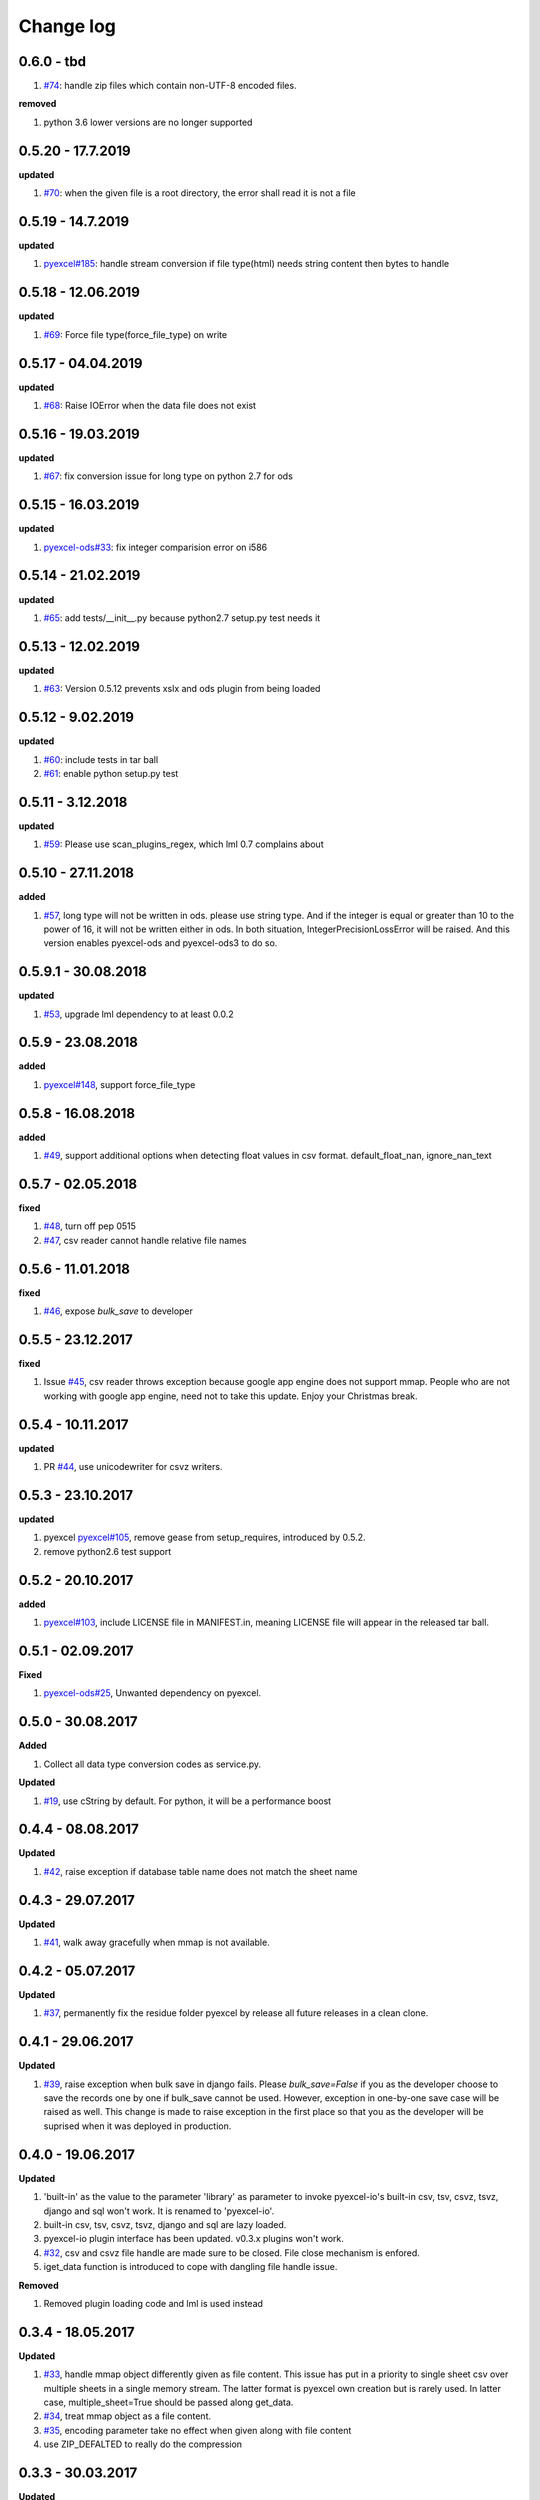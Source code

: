 Change log
================================================================================

0.6.0 - tbd
--------------------------------------------------------------------------------

#. `#74 <https://github.com/pyexcel/pyexcel-io/issues/74>`_: handle zip files which
   contain non-UTF-8 encoded files.


**removed**

#. python 3.6 lower versions are no longer supported

0.5.20 - 17.7.2019
--------------------------------------------------------------------------------

**updated**

#. `#70 <https://github.com/pyexcel/pyexcel-io/issues/70>`_: when the given file
   is a root directory, the error shall read it is not a file

0.5.19 - 14.7.2019
--------------------------------------------------------------------------------

**updated**

#. `pyexcel#185 <https://github.com/pyexcel/pyexcel/issues/185>`_: handle stream
   conversion if file type(html) needs string content then bytes to handle

0.5.18 - 12.06.2019
--------------------------------------------------------------------------------

**updated**

#. `#69 <https://github.com/pyexcel/pyexcel-io/issues/69>`_: Force file
   type(force_file_type) on write

0.5.17 - 04.04.2019
--------------------------------------------------------------------------------

**updated**

#. `#68 <https://github.com/pyexcel/pyexcel-io/issues/68>`_: Raise IOError when
   the data file does not exist

0.5.16 - 19.03.2019
--------------------------------------------------------------------------------

**updated**

#. `#67 <https://github.com/pyexcel/pyexcel-io/issues/67>`_: fix conversion
   issue for long type on python 2.7 for ods

0.5.15 - 16.03.2019
--------------------------------------------------------------------------------

**updated**

#. `pyexcel-ods#33 <https://github.com/pyexcel/pyexcel-ods/issues/33>`_: fix
   integer comparision error on i586

0.5.14 - 21.02.2019
--------------------------------------------------------------------------------

**updated**

#. `#65 <https://github.com/pyexcel/pyexcel-io/issues/65>`_: add
   tests/__init__.py because python2.7 setup.py test needs it

0.5.13 - 12.02.2019
--------------------------------------------------------------------------------

**updated**

#. `#63 <https://github.com/pyexcel/pyexcel-io/issues/63>`_: Version 0.5.12
   prevents xslx and ods plugin from being loaded

0.5.12 - 9.02.2019
--------------------------------------------------------------------------------

**updated**

#. `#60 <https://github.com/pyexcel/pyexcel-io/issues/60>`_: include tests in
   tar ball
#. `#61 <https://github.com/pyexcel/pyexcel-io/issues/61>`_: enable python
   setup.py test

0.5.11 - 3.12.2018
--------------------------------------------------------------------------------

**updated**

#. `#59 <https://github.com/pyexcel/pyexcel-io/issues/59>`_: Please use
   scan_plugins_regex, which lml 0.7 complains about

0.5.10 - 27.11.2018
--------------------------------------------------------------------------------

**added**

#. `#57 <https://github.com/pyexcel/pyexcel-io/issues/57>`_, long type will not
   be written in ods. please use string type. And if the integer is equal or
   greater than 10 to the power of 16, it will not be written either in ods. In
   both situation, IntegerPrecisionLossError will be raised. And this version
   enables pyexcel-ods and pyexcel-ods3 to do so.

0.5.9.1 - 30.08.2018
--------------------------------------------------------------------------------

**updated**

#. `#53 <https://github.com/pyexcel/pyexcel-io/issues/53>`_, upgrade lml
   dependency to at least 0.0.2

0.5.9 - 23.08.2018
--------------------------------------------------------------------------------

**added**

#. `pyexcel#148 <https://github.com/pyexcel/pyexcel/issues/148>`_, support
   force_file_type

0.5.8 - 16.08.2018
--------------------------------------------------------------------------------

**added**

#. `#49 <https://github.com/pyexcel/pyexcel-io/issues/49>`_, support additional
   options when detecting float values in csv format. default_float_nan,
   ignore_nan_text

0.5.7 - 02.05.2018
--------------------------------------------------------------------------------

**fixed**

#. `#48 <https://github.com/pyexcel/pyexcel-io/issues/48>`_, turn off pep 0515
#. `#47 <https://github.com/pyexcel/pyexcel-io/issues/47>`_, csv reader cannot
   handle relative file names

0.5.6 - 11.01.2018
--------------------------------------------------------------------------------

**fixed**

#. `#46 <https://github.com/pyexcel/pyexcel-io/issues/46>`_, expose `bulk_save`
   to developer

0.5.5 - 23.12.2017
--------------------------------------------------------------------------------

**fixed**

#. Issue `#45 <https://github.com/pyexcel/pyexcel-io/issues/45>`_, csv reader
   throws exception because google app engine does not support mmap. People who
   are not working with google app engine, need not to take this update. Enjoy
   your Christmas break.

0.5.4 - 10.11.2017
--------------------------------------------------------------------------------

**updated**

#. PR `#44 <https://github.com/pyexcel/pyexcel-io/pull/44>`_, use unicodewriter
   for csvz writers.

0.5.3 - 23.10.2017
--------------------------------------------------------------------------------

**updated**

#. pyexcel `pyexcel#105 <https://github.com/pyexcel/pyexcel/issues/105>`_,
   remove gease from setup_requires, introduced by 0.5.2.
#. remove python2.6 test support

0.5.2 - 20.10.2017
--------------------------------------------------------------------------------

**added**

#. `pyexcel#103 <https://github.com/pyexcel/pyexcel/issues/103>`_, include
   LICENSE file in MANIFEST.in, meaning LICENSE file will appear in the released
   tar ball.

0.5.1 - 02.09.2017
--------------------------------------------------------------------------------

**Fixed**

#. `pyexcel-ods#25 <https://github.com/pyexcel/pyexcel-ods/issues/25>`_,
   Unwanted dependency on pyexcel.

0.5.0 - 30.08.2017
--------------------------------------------------------------------------------

**Added**

#. Collect all data type conversion codes as service.py.

**Updated**

#. `#19 <https://github.com/pyexcel/pyexcel-io/issues/19>`_, use cString by
   default. For python, it will be a performance boost

0.4.4 - 08.08.2017
--------------------------------------------------------------------------------

**Updated**

#. `#42 <https://github.com/pyexcel/pyexcel-io/issues/42>`_, raise exception if
   database table name does not match the sheet name

0.4.3 - 29.07.2017
--------------------------------------------------------------------------------

**Updated**

#. `#41 <https://github.com/pyexcel/pyexcel-io/issues/41>`_, walk away
   gracefully when mmap is not available.

0.4.2 - 05.07.2017
--------------------------------------------------------------------------------

**Updated**

#. `#37 <https://github.com/pyexcel/pyexcel-io/issues/37>`_, permanently fix the
   residue folder pyexcel by release all future releases in a clean clone.

0.4.1 - 29.06.2017
--------------------------------------------------------------------------------

**Updated**

#. `#39 <https://github.com/pyexcel/pyexcel-io/issues/39>`_, raise exception
   when bulk save in django fails. Please `bulk_save=False` if you as the
   developer choose to save the records one by one if bulk_save cannot be used.
   However, exception in one-by-one save case will be raised as well. This
   change is made to raise exception in the first place so that you as the
   developer will be suprised when it was deployed in production.

0.4.0 - 19.06.2017
--------------------------------------------------------------------------------

**Updated**

#. 'built-in' as the value to the parameter 'library' as parameter to invoke
   pyexcel-io's built-in csv, tsv, csvz, tsvz, django and sql won't work. It is
   renamed to 'pyexcel-io'.
#. built-in csv, tsv, csvz, tsvz, django and sql are lazy loaded.
#. pyexcel-io plugin interface has been updated. v0.3.x plugins won't work.
#. `#32 <https://github.com/pyexcel/pyexcel-io/issues/32>`_, csv and csvz file
   handle are made sure to be closed. File close mechanism is enfored.
#. iget_data function is introduced to cope with dangling file handle issue.

**Removed**

#. Removed plugin loading code and lml is used instead

0.3.4 - 18.05.2017
--------------------------------------------------------------------------------

**Updated**

#. `#33 <https://github.com/pyexcel/pyexcel-io/issues/33>`_, handle mmap object
   differently given as file content. This issue has put in a priority to single
   sheet csv over multiple sheets in a single memory stream. The latter format
   is pyexcel own creation but is rarely used. In latter case,
   multiple_sheet=True should be passed along get_data.
#. `#34 <https://github.com/pyexcel/pyexcel-io/issues/34>`_, treat mmap object
   as a file content.
#. `#35 <https://github.com/pyexcel/pyexcel-io/issues/35>`_, encoding parameter
   take no effect when given along with file content
#. use ZIP_DEFALTED to really do the compression

0.3.3 - 30.03.2017
--------------------------------------------------------------------------------

**Updated**

#. `#31 <https://github.com/pyexcel/pyexcel-io/issues/31>`_, support pyinstaller

0.3.2 - 26.01.2017
--------------------------------------------------------------------------------

**Updated**

#. `#29 <https://github.com/pyexcel/pyexcel-io/issues/29>`_, change
   skip_empty_rows to False by default

0.3.1 - 21.01.2017
--------------------------------------------------------------------------------

**Added**

#. updated versions of extra packages

**Updated**

#. `#23 <https://github.com/pyexcel/pyexcel-io/issues/23>`_, provide helpful
   message when old pyexcel plugin exists
#. restored previously available diagnosis message for missing libraries

0.3.0 - 22.12.2016
--------------------------------------------------------------------------------

**Added**

#. lazy loading of plugins. for example, pyexcel-xls is not entirely loaded
   until xls format is used at its first attempted reading or writing. Since it
   is loaded, it will not be loaded in the second io action.
#. `pyexcel-xls#11 <https://github.com/pyexcel/pyexcel-xls/issues/11>`_, make
   case-insensitive for file type

0.2.6 - 21.12.2016
--------------------------------------------------------------------------------

**Updated**

#. `#24 <https://github.com/pyexcel/pyexcel-io/issues/24>`__, pass on batch_size

0.2.5 - 20.12.2016
--------------------------------------------------------------------------------

**Updated**

#. `#26 <https://github.com/pyexcel/pyexcel-io/issues/26>`__, performance issue
   with getting the number of columns.

0.2.4 - 24.11.2016
--------------------------------------------------------------------------------

**Updated**

#. `#23 <https://github.com/pyexcel/pyexcel-io/issues/23>`__, Failed to convert
   long integer string in python 2 to its actual value

0.2.3 - 16.09.2016
--------------------------------------------------------------------------------

**Added**

#. `#21 <https://github.com/pyexcel/pyexcel-io/issues/21>`__, choose subset from
   data base tables for export
#. `#22 <https://github.com/pyexcel/pyexcel-io/issues/22>`__, custom renderer if
   given `row_renderer` as parameter.

0.2.2 - 31.08.2016
--------------------------------------------------------------------------------

**Added**

#. support pagination. two pairs: start_row, row_limit and start_column,
   column_limit help you deal with large files.
#. `skip_empty_rows=True` was introduced. To include empty rows, put it to
   False.

**Updated**

#. `#20 <https://github.com/pyexcel/pyexcel-io/issues/20>`__, pyexcel-io
   attempts to parse cell contents of 'infinity' as a float/int, crashes

0.2.1 - 11.07.2016
--------------------------------------------------------------------------------

**Added**

#. csv format: handle utf-16 encoded csv files. Potentially being able to decode
   other formats if correct "encoding" is provided
#. csv format: write utf-16 encoded files. Potentially other encoding is also
   supported
#. support stdin as input stream and stdout as output stream

**Updated**

#. Attention, user of pyexcel-io! No longer io stream validation is performed in
   python 3. The guideline is: io.StringIO for csv, tsv only, otherwise BytesIO
   for xlsx, xls, ods. You can use RWManager.get_io to produce a correct stream
   type for you.
#. `#15 <https://github.com/pyexcel/pyexcel-io/issues/15>`__, support foreign
   django/sql foreign key

0.2.0 - 01.06.2016
--------------------------------------------------------------------------------

**Added**

#. autoload of pyexcel-io plugins
#. auto detect `datetime`, `float` and `int`. Detection can be switched off by
   `auto_detect_datetime`, `auto_detect_float`, `auto_detect_int`

0.1.0 - 17.01.2016
--------------------------------------------------------------------------------

**Added**

#. yield key word to return generator as content
